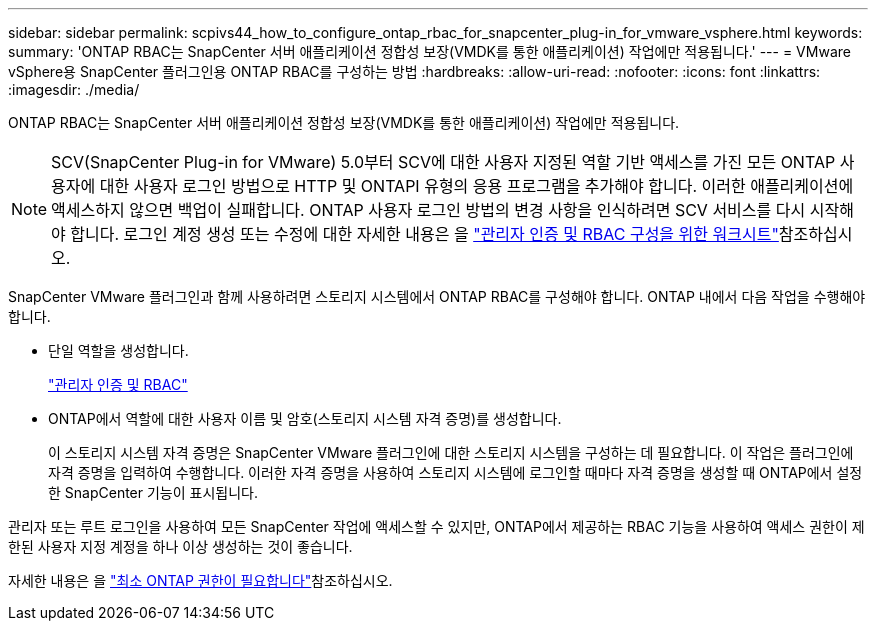 ---
sidebar: sidebar 
permalink: scpivs44_how_to_configure_ontap_rbac_for_snapcenter_plug-in_for_vmware_vsphere.html 
keywords:  
summary: 'ONTAP RBAC는 SnapCenter 서버 애플리케이션 정합성 보장(VMDK를 통한 애플리케이션) 작업에만 적용됩니다.' 
---
= VMware vSphere용 SnapCenter 플러그인용 ONTAP RBAC를 구성하는 방법
:hardbreaks:
:allow-uri-read: 
:nofooter: 
:icons: font
:linkattrs: 
:imagesdir: ./media/


[role="lead"]
ONTAP RBAC는 SnapCenter 서버 애플리케이션 정합성 보장(VMDK를 통한 애플리케이션) 작업에만 적용됩니다.


NOTE: SCV(SnapCenter Plug-in for VMware) 5.0부터 SCV에 대한 사용자 지정된 역할 기반 액세스를 가진 모든 ONTAP 사용자에 대한 사용자 로그인 방법으로 HTTP 및 ONTAPI 유형의 응용 프로그램을 추가해야 합니다. 이러한 애플리케이션에 액세스하지 않으면 백업이 실패합니다. ONTAP 사용자 로그인 방법의 변경 사항을 인식하려면 SCV 서비스를 다시 시작해야 합니다. 로그인 계정 생성 또는 수정에 대한 자세한 내용은 을 https://docs.netapp.com/us-en/ontap/authentication/config-worksheets-reference.html["관리자 인증 및 RBAC 구성을 위한 워크시트"]참조하십시오.

SnapCenter VMware 플러그인과 함께 사용하려면 스토리지 시스템에서 ONTAP RBAC를 구성해야 합니다. ONTAP 내에서 다음 작업을 수행해야 합니다.

* 단일 역할을 생성합니다.
+
https://docs.netapp.com/us-en/ontap/concepts/administrator-authentication-rbac-concept.html["관리자 인증 및 RBAC"]

* ONTAP에서 역할에 대한 사용자 이름 및 암호(스토리지 시스템 자격 증명)를 생성합니다.
+
이 스토리지 시스템 자격 증명은 SnapCenter VMware 플러그인에 대한 스토리지 시스템을 구성하는 데 필요합니다. 이 작업은 플러그인에 자격 증명을 입력하여 수행합니다. 이러한 자격 증명을 사용하여 스토리지 시스템에 로그인할 때마다 자격 증명을 생성할 때 ONTAP에서 설정한 SnapCenter 기능이 표시됩니다.



관리자 또는 루트 로그인을 사용하여 모든 SnapCenter 작업에 액세스할 수 있지만, ONTAP에서 제공하는 RBAC 기능을 사용하여 액세스 권한이 제한된 사용자 지정 계정을 하나 이상 생성하는 것이 좋습니다.

자세한 내용은 을 link:scpivs44_minimum_ontap_privileges_required.html["최소 ONTAP 권한이 필요합니다"^]참조하십시오.
